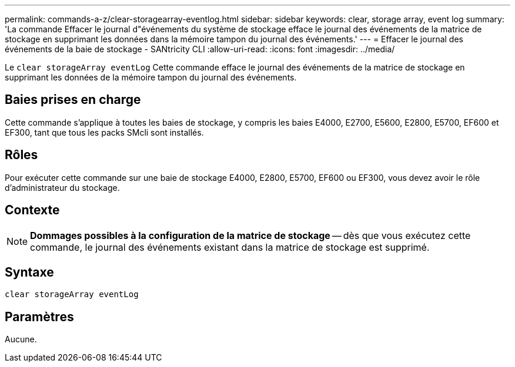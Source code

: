 ---
permalink: commands-a-z/clear-storagearray-eventlog.html 
sidebar: sidebar 
keywords: clear, storage array, event log 
summary: 'La commande Effacer le journal d"événements du système de stockage efface le journal des événements de la matrice de stockage en supprimant les données dans la mémoire tampon du journal des événements.' 
---
= Effacer le journal des événements de la baie de stockage - SANtricity CLI
:allow-uri-read: 
:icons: font
:imagesdir: ../media/


[role="lead"]
Le `clear storageArray eventLog` Cette commande efface le journal des événements de la matrice de stockage en supprimant les données de la mémoire tampon du journal des événements.



== Baies prises en charge

Cette commande s'applique à toutes les baies de stockage, y compris les baies E4000, E2700, E5600, E2800, E5700, EF600 et EF300, tant que tous les packs SMcli sont installés.



== Rôles

Pour exécuter cette commande sur une baie de stockage E4000, E2800, E5700, EF600 ou EF300, vous devez avoir le rôle d'administrateur du stockage.



== Contexte

[NOTE]
====
*Dommages possibles à la configuration de la matrice de stockage* -- dès que vous exécutez cette commande, le journal des événements existant dans la matrice de stockage est supprimé.

====


== Syntaxe

[source, cli]
----
clear storageArray eventLog
----


== Paramètres

Aucune.

